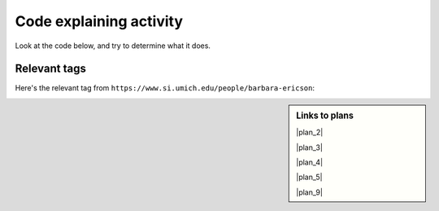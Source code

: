 ..  shortname:: Explaining
..  description:: Explaining activity.

.. setup for automatic question numbering.

.. qnum::
   :start: 1
   :prefix: explaining-

Code explaining activity
:::::::::::::::::::::::::


Look at the code below, and try to determine what it does. 

Relevant tags
**********************

Here's the relevant tag from ``https://www.si.umich.edu/people/barbara-ericson``:

.. image:: _static/news_ericson_multiple.png
    :scale: 70%
    :align: center
    :alt: Code that you are asked to explain

.. raw:: html

  <a href="https://runestone.academy/runestone/books/published/PurposeFirstWebScraping/plan2.html"><pre style="background-color:#FCF3CF;">
  <strong># Load libraries for web scraping</strong>
  from bs4 import BeautifulSoup
  import requests
  <strong># Get a soup from <mark style="background-color:#F1948A">a URL</mark></strong>
  url = <mark style="background-color:#F1948A">'https://www.si.umich.edu/people/barbara-ericson'</mark>
  r = requests.get(url)
  soup = BeautifulSoup(r.content, 'html.parser')</pre></a>
  <a href="https://runestone.academy/runestone/books/published/PurposeFirstWebScraping/plan5.html"><pre style="background-color:#D5F5E3;">
  <strong># Get all tags of <mark>a certain type</mark> from the soup</strong>
  tags = soup.find_all(<mark>'a', class_='item-teaser--more'</mark>)
  <strong># Collect info from the tags</strong>
  collect_info = []
  for tag in tags:
      <strong># Get <mark>info</mark> from tag</strong>
      info = tag.<mark>get('href')</mark>
      collect_info.append(info)</pre></a>
  <a href="https://runestone.academy/runestone/books/published/PurposeFirstWebScraping/plan3.html"><pre style="background-color:#FDEBD0;">
  <strong># Get a soup from multiple URLs</strong>
  base_url = <mark>'https://www.si.umich.edu/'</mark>
  endings = <mark>collect_info</mark>
  for ending in endings:
       url = base_url + ending
       r = requests.get(url)
       soup = BeautifulSoup(r.content, 'html.parser')</pre></a>
       <a href="https://runestone.academy/runestone/books/published/PurposeFirstWebScraping/plan5.html"><pre style="background-color:#D5F5E3;">
       <strong># Get all tags of <mark>a certain type</mark> from the soup</strong>
       tags = soup.find_all(<mark>'p'</mark>)
       # Collect info from the tags
       collect_info = []
       for tag in tags:
           <strong># Get <mark>info</mark> from tag</strong>
           info = tag.<mark>text</mark>
           collect_info.append(info)</pre></a>
           <a href="https://runestone.academy/runestone/books/published/PurposeFirstWebScraping/plan9.html"><pre style="background-color:#D6EAF8;">
           <strong># Print the <mark>info</mark></strong>
           print(<mark>collect_info</mark>)</pre></a>
           
.. shortanswer:: explain_answer

   Write down your best guess of what the code does.


.. sidebar:: Links to plans

    |plan_2|

    |plan_3|

    |plan_4|

    |plan_5|

    |plan_9|

    .. |plan_2| raw:: html

        <a href="https://runestone.academy/runestone/books/published/PurposeFirstWebScraping/plan2.html" target="_blank">Plan 2: Get a soup from a URL</a>

    .. |plan_3| raw:: html

        <a href="https://runestone.academy/runestone/books/published/PurposeFirstWebScraping/plan3.html" target="_blank">Plan 3: Get a soup from multiple URLs</a> 

    .. |plan_4| raw:: html

        <a href="https://runestone.academy/runestone/books/published/PurposeFirstWebScraping/plan4.html" target="_blank">Plan 4: Get info from a single tag</a>

    .. |plan_5| raw:: html

        <a href="https://runestone.academy/runestone/books/published/PurposeFirstWebScraping/plan5.html" target="_blank">Plan 5: Get info from all tags of a certain type</a> 
   
    .. |plan_9| raw:: html

        <a href="https://runestone.academy/runestone/books/published/PurposeFirstWebScraping/plan9.html" target="_blank">Plan 9: Print info</a> 




.. reveal:: explain_run_code
    :showtitle: If you need a hint, click here.

     You can run the code below and see what happens.

    .. activecode:: explain_code
        :language: python3
        :nocodelens:

        #Get the webpage
        # Load libraries for web scraping
        from bs4 import BeautifulSoup
        import requests
        # Get a soup from a URL 
        url = 'https://www.si.umich.edu/people/barbara-ericson'
        r = requests.get(url)
        soup = BeautifulSoup(r.content, 'html.parser')

        #Extract info from the webpage
        # Get all tags of a certain type from the soup
        tags = soup.find_all('a', class_='item-teaser--more')
        # Collect info from the tags
        collect_info = []
        for tag in tags:
          # Get link from tag
          info = tag.get('href')
          collect_info.append(info)

        #Do something with the info
        # Get a soup from multiple URLs 
        base_url = 'https://www.si.umich.edu/'
        endings = collect_info
        for ending in endings:
            url = base_url + ending 
            r = requests.get(url) 
            soup = BeautifulSoup(r.content, 'html.parser')

            # Get all tags of a certain type from the soup
            tags = soup.find_all('p')
            # Collect info from the tags
            collect_info = []
            for tag in tags:
                # Get text from tag
                info = tag.text
                collect_info.append(info)
            
            # Print the info
            print(collect_info)

.. reveal:: explain_code_cl_reveal_1
        :showtitle: After you've done the activity, click here.
        :hidetitle: Hide question.

        .. poll:: explain_code_cl_1
           :option_1: Very, very low mental effort
           :option_2: Very low mental effort
           :option_3: Low mental effort
           :option_4: Rather low mental effort
           :option_5: Neither low nor high mental effort
           :option_6: Rather high mental effort
           :option_7: High mental effort
           :option_8: Very high mental effort
           :option_9: Very, very high mental effort
           :results: instructor
           
           In solving the preceding problem I invested:

